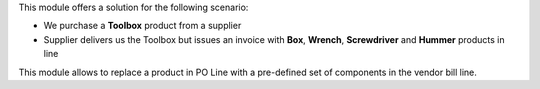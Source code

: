 This module offers a solution for the following scenario:

* We purchase a **Toolbox** product from a supplier
* Supplier delivers us the Toolbox but issues an invoice with **Box**, **Wrench**, **Screwdriver** and **Hummer** products in line



This module allows to replace a product in PO Line with a pre-defined set of components in the vendor bill line.
